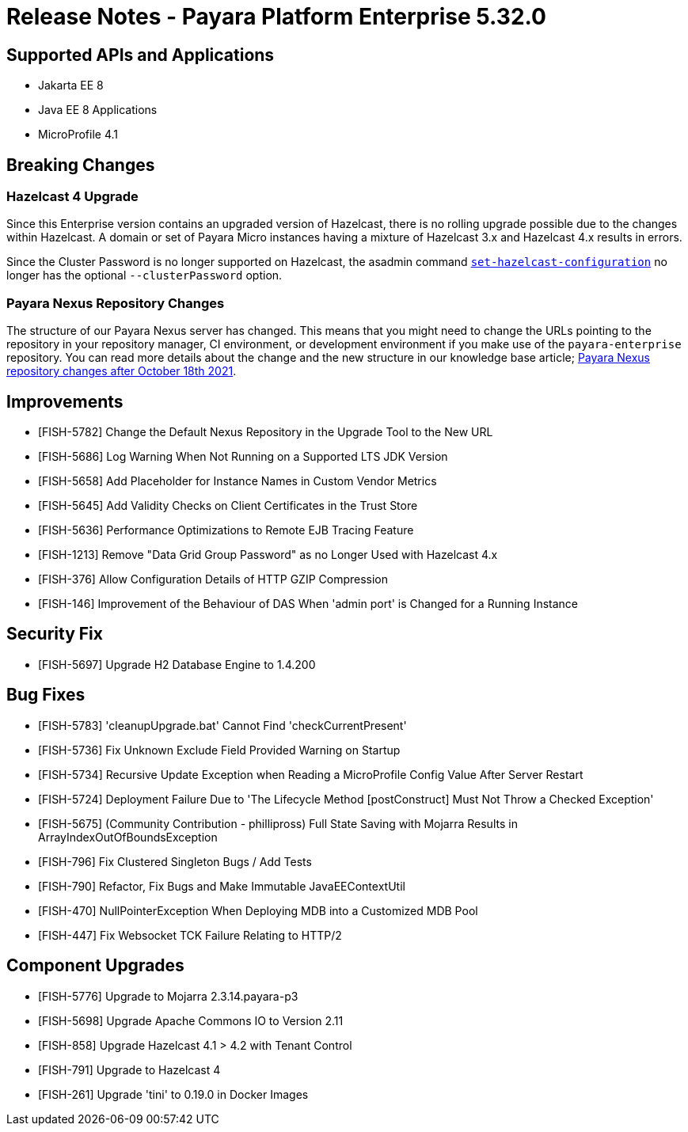 = Release Notes - Payara Platform Enterprise 5.32.0

== Supported APIs and Applications
* Jakarta EE 8
* Java EE 8 Applications
* MicroProfile 4.1

== Breaking Changes
=== Hazelcast 4 Upgrade

Since this Enterprise version contains an upgraded version of Hazelcast, there is no rolling upgrade possible due to the changes within Hazelcast. A domain or set of Payara Micro instances having a mixture of Hazelcast 3.x and Hazelcast 4.x results in errors.

Since the Cluster Password is no longer supported on Hazelcast, the asadmin command xref:Technical Documentation/Payara Server Documentation/Server Configuration And Management/Domain Data Grid And Hazelcast/Configuration.adoc=configuring-hazelcast-using-asadmin[`set-hazelcast-configuration`] no longer has the optional `--clusterPassword` option.

=== Payara Nexus Repository Changes

The structure of our Payara Nexus server has changed. This means that you might need to change the URLs pointing to the repository in your repository manager, CI environment, or development environment if you make use of the `payara-enterprise` repository.  You can read more details about the change and the new structure in our knowledge base article; https://support.payara.fish/hc/en-gb/articles/4408617212177[Payara Nexus repository changes after October 18th 2021].

== Improvements

* [FISH-5782] Change the Default Nexus Repository in the Upgrade Tool to the New URL
* [FISH-5686] Log Warning When Not Running on a Supported LTS JDK Version
* [FISH-5658] Add Placeholder for Instance Names in Custom Vendor Metrics
* [FISH-5645] Add Validity Checks on Client Certificates in the Trust Store
* [FISH-5636] Performance Optimizations to Remote EJB Tracing Feature
* [FISH-1213] Remove "Data Grid Group Password" as no Longer Used with Hazelcast 4.x
* [FISH-376] Allow Configuration Details of HTTP GZIP Compression
* [FISH-146] Improvement of the Behaviour of DAS When 'admin port' is Changed for a Running Instance

== Security Fix

* [FISH-5697] Upgrade H2 Database Engine to 1.4.200

== Bug Fixes

* [FISH-5783] 'cleanupUpgrade.bat' Cannot Find 'checkCurrentPresent'
* [FISH-5736] Fix Unknown Exclude Field Provided Warning on Startup
* [FISH-5734] Recursive Update Exception when Reading a MicroProfile Config Value After Server Restart
* [FISH-5724] Deployment Failure Due to  'The Lifecycle Method [postConstruct] Must Not Throw a Checked Exception'
* [FISH-5675] (Community Contribution - phillipross) Full State Saving with Mojarra Results in ArrayIndexOutOfBoundsException
* [FISH-796] Fix Clustered Singleton Bugs / Add Tests
* [FISH-790] Refactor, Fix Bugs and Make Immutable JavaEEContextUtil
* [FISH-470] NullPointerException When Deploying MDB into a Customized MDB Pool
* [FISH-447] Fix Websocket TCK Failure Relating to HTTP/2

== Component Upgrades

* [FISH-5776] Upgrade to Mojarra 2.3.14.payara-p3
* [FISH-5698] Upgrade Apache Commons IO to Version 2.11
* [FISH-858] Upgrade Hazelcast 4.1 > 4.2 with Tenant Control
* [FISH-791] Upgrade to Hazelcast 4
* [FISH-261] Upgrade 'tini' to 0.19.0 in Docker Images